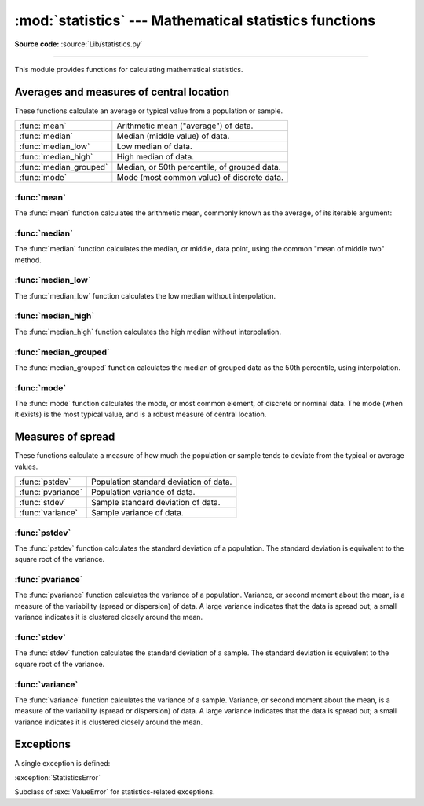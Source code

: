 :mod:`statistics` --- Mathematical statistics functions
=======================================================

.. module:: statistics
   :synopsis: mathematical statistics functions
.. moduleauthor:: Steven D'Aprano <steve+python at pearwood.info>
.. sectionauthor:: Steven D'Aprano <steve+python at pearwood.info>

.. versionadded:: 3.4

.. testsetup:: *

   from statistics import *
   __name__ = '<doctest>'

**Source code:** :source:`Lib/statistics.py`

--------------

This module provides functions for calculating mathematical statistics.


Averages and measures of central location
-----------------------------------------

These functions calculate an average or typical value from a population
or sample.

=======================  =============================================
:func:`mean`             Arithmetic mean ("average") of data.
:func:`median`           Median (middle value) of data.
:func:`median_low`       Low median of data.
:func:`median_high`      High median of data.
:func:`median_grouped`   Median, or 50th percentile, of grouped data.
:func:`mode`             Mode (most common value) of discrete data.
=======================  =============================================

:func:`mean`
~~~~~~~~~~~~

The :func:`mean` function calculates the arithmetic mean, commonly known
as the average, of its iterable argument:

.. function:: mean(data)

   Return the sample arithmetic mean of *data*, a sequence or iterator
   of real-valued numbers.

   The arithmetic mean is the sum of the data divided by the number of
   data points. It is commonly called "the average", although it is only
   one of many different mathematical averages. It is a measure of the
   central location of the data.

   Some examples of use:

   .. doctest::

      >>> mean([1, 2, 3, 4, 4])
      2.8
      >>> mean([-1.0, 2.5, 3.25, 5.75])
      2.625

      >>> from fractions import Fraction as F
      >>> mean([F(3, 7), F(1, 21), F(5, 3), F(1, 3)])
      Fraction(13, 21)

      >>> from decimal import Decimal as D
      >>> mean([D("0.5"), D("0.75"), D("0.625"), D("0.375")])
      Decimal('0.5625')

   .. note::

      The mean is strongly effected by outliers and is not a robust
      estimator for central location: the mean is not necessarily a
      typical example of the data points. For more robust, although less
      efficient, measures of central location, see :func:`median` and
      :func:`mode`. (In this case, "efficient" refers to statistical
      efficiency rather than computational efficiency.)

      The sample mean gives an unbiased estimate of the true population
      mean, which means that, taken on average over all the possible
      samples, ``mean(sample)`` converges on the true mean of the entire
      population. If *data* represents the entire population rather than
      a sample, then ``mean(data)`` is equivalent to calculating the true
      population mean μ.

   If ``data`` is empty, :exc:`StatisticsError` will be raised.


:func:`median`
~~~~~~~~~~~~~~

The :func:`median` function calculates the median, or middle, data point,
using the common "mean of middle two" method.

   .. seealso::

      :func:`median_low`

      :func:`median_high`

      :func:`median_grouped`

.. function:: median(data)

   Return the median (middle value) of numeric data.

   The median is a robust measure of central location, and is less affected
   by the presence of outliers in your data. When the number of data points
   is odd, the middle data point is returned:

   .. doctest::

      >>> median([1, 3, 5])
      3

   When the number of data points is even, the median is interpolated by
   taking the average of the two middle values:

   .. doctest::

      >>> median([1, 3, 5, 7])
      4.0

   This is suited for when your data is discrete, and you don't mind that
   the median may not be an actual data point.

   If data is empty, :exc:`StatisticsError` is raised.


:func:`median_low`
~~~~~~~~~~~~~~~~~~

The :func:`median_low` function calculates the low median without
interpolation.

.. function:: median_low(data)

   Return the low median of numeric data.

   The low median is always a member of the data set. When the number
   of data points is odd, the middle value is returned. When it is
   even, the smaller of the two middle values is returned.

   .. doctest::

      >>> median_low([1, 3, 5])
      3
      >>> median_low([1, 3, 5, 7])
      3

   Use the low median when your data are discrete and you prefer the median
   to be an actual data point rather than interpolated.

   If data is empty, :exc:`StatisticsError` is raised.

:func:`median_high`
~~~~~~~~~~~~~~~~~~~

The :func:`median_high` function calculates the high median without
interpolation.

.. function:: median_high(data)

   Return the high median of data.

   The high median is always a member of the data set. When the number of
   data points is odd, the middle value is returned. When it is even, the
   larger of the two middle values is returned.

   .. doctest::

      >>> median_high([1, 3, 5])
      3
      >>> median_high([1, 3, 5, 7])
      5

   Use the high median when your data are discrete and you prefer the median
   to be an actual data point rather than interpolated.

   If data is empty, :exc:`StatisticsError` is raised.


:func:`median_grouped`
~~~~~~~~~~~~~~~~~~~~~~

The :func:`median_grouped` function calculates the median of grouped data
as the 50th percentile, using interpolation.

.. function:: median_grouped(data [, interval])

   Return the median of grouped continuous data, calculated as the
   50th percentile.

   .. doctest::

      >>> median_grouped([52, 52, 53, 54])
      52.5

   In the following example, the data are rounded, so that each value
   represents the midpoint of data classes, e.g. 1 is the midpoint of the
   class 0.5-1.5, 2 is the midpoint of 1.5-2.5, 3 is the midpoint of
   2.5-3.5, etc. With the data given, the middle value falls somewhere in
   the class 3.5-4.5, and interpolation is used to estimate it:

   .. doctest::

      >>> median_grouped([1, 2, 2, 3, 4, 4, 4, 4, 4, 5])
      3.7

   Optional argument ``interval`` represents the class interval, and
   defaults to 1. Changing the class interval naturally will change the
   interpolation:

   .. doctest::

      >>> median_grouped([1, 3, 3, 5, 7], interval=1)
      3.25
      >>> median_grouped([1, 3, 3, 5, 7], interval=2)
      3.5

   This function does not check whether the data points are at least
   ``interval`` apart.

   .. impl-detail::

      Under some circumstances, :func:`median_grouped` may coerce data
      points to floats. This behaviour is likely to change in the future.

   .. seealso::

      * "Statistics for the Behavioral Sciences", Frederick J Gravetter
         and Larry B Wallnau (8th Edition).

      * Calculating the `median <http://www.ualberta.ca/~opscan/median.html>`_.

      * The `SSMEDIAN <https://projects.gnome.org/gnumeric/doc/gnumeric-function-SSMEDIAN.shtml>`_
         function in the Gnome Gnumeric spreadsheet, including
         `this discussion <https://mail.gnome.org/archives/gnumeric-list/2011-April/msg00018.html>`_.

   If data is empty, :exc:`StatisticsError` is raised.


:func:`mode`
~~~~~~~~~~~~

The :func:`mode` function calculates the mode, or most common element, of
discrete or nominal data. The mode (when it exists) is the most typical
value, and is a robust measure of central location.

.. function:: mode(data)

   Return the most common data point from discrete or nominal data.

   ``mode`` assumes discrete data, and returns a single value. This is the
   standard treatment of the mode as commonly taught in schools:

   .. doctest::

      >>> mode([1, 1, 2, 3, 3, 3, 3, 4])
      3

   The mode is unique in that it is the only statistic which also applies
   to nominal (non-numeric) data:

   .. doctest::

      >>> mode(["red", "blue", "blue", "red", "green", "red", "red"])
      'red'

   If data is empty, or if there is not exactly one most common value,
   :exc:`StatisticsError` is raised.


Measures of spread
------------------

These functions calculate a measure of how much the population or sample
tends to deviate from the typical or average values.

=======================  =============================================
:func:`pstdev`           Population standard deviation of data.
:func:`pvariance`        Population variance of data.
:func:`stdev`            Sample standard deviation of data.
:func:`variance`         Sample variance of data.
=======================  =============================================


:func:`pstdev`
~~~~~~~~~~~~~~

The :func:`pstdev` function calculates the standard deviation of a
population. The standard deviation is equivalent to the square root of
the variance.

.. function:: pstdev(data [, mu])

   Return the square root of the population variance. See :func:`pvariance`
   for arguments and other details.

   .. doctest::

      >>> pstdev([1.5, 2.5, 2.5, 2.75, 3.25, 4.75])
      0.986893273527251


:func:`pvariance`
~~~~~~~~~~~~~~~~~

The :func:`pvariance` function calculates the variance of a population.
Variance, or second moment about the mean, is a measure of the variability
(spread or dispersion) of data. A large variance indicates that the data is
spread out; a small variance indicates it is clustered closely around the
mean.

.. function:: pvariance(data [, mu])

   Return the population variance of *data*, a non-empty iterable of
   real-valued numbers.

   If the optional second argument *mu* is given, it should be the mean
   of *data*. If it is missing or None (the default), the mean is
   automatically caclulated.

   Use this function to calculate the variance from the entire population.
   To estimate the variance from a sample, the :func:`variance` function is
   usually a better choice.

   Examples:

   .. doctest::

      >>> data = [0.0, 0.25, 0.25, 1.25, 1.5, 1.75, 2.75, 3.25]
      >>> pvariance(data)
      1.25

   If you have already calculated the mean of your data, you can pass
   it as the optional second argument *mu* to avoid recalculation:

   .. doctest::

      >>> mu = mean(data)
      >>> pvariance(data, mu)
      1.25

   This function does not attempt to verify that you have passed the actual
   mean as *mu*. Using arbitrary values for *mu* may lead to invalid or
   impossible results.

   Decimals and Fractions are supported:

   .. doctest::

      >>> from decimal import Decimal as D
      >>> pvariance([D("27.5"), D("30.25"), D("30.25"), D("34.5"), D("41.75")])
      Decimal('24.815')

      >>> from fractions import Fraction as F
      >>> pvariance([F(1, 4), F(5, 4), F(1, 2)])
      Fraction(13, 72)

   .. note::

      When called with the entire population, this gives the population
      variance σ². When called on a sample instead, this is the biased
      sample variance s², also known as variance with N degrees of freedom.

      If you somehow know the true population mean μ, you may use this
      function to calculate the variance of a sample, giving the known
      population mean as the second argument. Provided the data points are
      representative (e.g. independent and identically distributed), the
      result will be an unbiased estimate of the population variance.

   Raises :exc:`StatisticsError` if *data* is empty.


:func:`stdev`
~~~~~~~~~~~~~~

The :func:`stdev` function calculates the standard deviation of a sample.
The standard deviation is equivalent to the square root of the variance.

.. function:: stdev(data [, xbar])

   Return the square root of the sample variance. See :func:`variance` for
   arguments and other details.

   .. doctest::

      >>> stdev([1.5, 2.5, 2.5, 2.75, 3.25, 4.75])
      1.0810874155219827


:func:`variance`
~~~~~~~~~~~~~~~~~

The :func:`variance` function calculates the variance of a sample. Variance,
or second moment about the mean, is a measure of the variability (spread or
dispersion) of data. A large variance indicates that the data is spread out;
a small variance indicates it is clustered closely around the mean.

.. function:: variance(data [, xbar])

   Return the sample variance of *data*, an iterable of at least two
   real-valued numbers.

   If the optional second argument *xbar* is given, it should be the mean
   of *data*. If it is missing or None (the default), the mean is
   automatically caclulated.

   Use this function when your data is a sample from a population. To
   calculate the variance from the entire population, see :func:`pvariance`.

   Examples:

   .. doctest::

      >>> data = [2.75, 1.75, 1.25, 0.25, 0.5, 1.25, 3.5]
      >>> variance(data)
      1.3720238095238095

   If you have already calculated the mean of your data, you can pass
   it as the optional second argument *xbar* to avoid recalculation:

   .. doctest::

      >>> m = mean(data)
      >>> variance(data, m)
      1.3720238095238095

   This function does not attempt to verify that you have passed the actual
   mean as *xbar*. Using arbitrary values for *xbar* can lead to invalid or
   impossible results.

   Decimal and Fraction values are supported:

   .. doctest::

      >>> from decimal import Decimal as D
      >>> variance([D("27.5"), D("30.25"), D("30.25"), D("34.5"), D("41.75")])
      Decimal('31.01875')

      >>> from fractions import Fraction as F
      >>> variance([F(1, 6), F(1, 2), F(5, 3)])
      Fraction(67, 108)

   .. note::

      This is the sample variance s² with Bessel's correction, also known
      as variance with N-1 degrees of freedom. Provided that the data
      points are representative (e.g. independent and identically
      distributed), the result should be an unbiased estimate of the true
      population variance.

      If you somehow know the actual population mean μ you should pass it
      to the :function:`pvariance` function as the *mu* parameter to get
      the variance of a sample.

   Raises :exc:`StatisticsError` if *data* has fewer than two values.


Exceptions
----------

A single exception is defined:

:exception:`StatisticsError`

Subclass of :exc:`ValueError` for statistics-related exceptions.

.. comment::

   # These modelines must appear within the last ten lines of the file.
   kate: indent-width 3; remove-trailing-space on; replace-tabs on; encoding utf-8;

